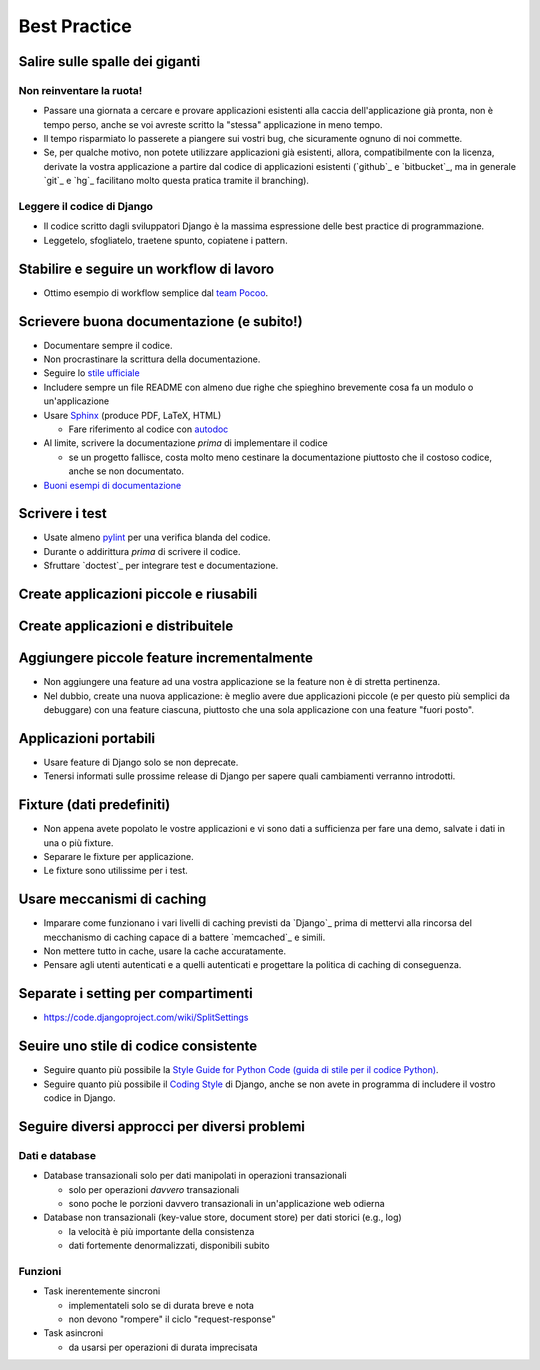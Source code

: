 .. -*- coding: utf-8 -*-

.. _best_practice-index:

=============
Best Practice
=============

.. _best_practice-giants:

Salire sulle spalle dei giganti
===============================

Non reinventare la ruota!
-------------------------
* Passare una giornata a cercare e provare applicazioni esistenti alla
  caccia dell'applicazione già pronta, non è tempo perso, anche se voi
  avreste scritto la "stessa" applicazione in meno tempo.
  
* Il tempo risparmiato lo passerete a piangere sui vostri bug, che
  sicuramente ognuno di noi commette.
  
* Se, per qualche motivo, non potete utilizzare applicazioni già
  esistenti, allora, compatibilmente con la licenza, derivate la
  vostra applicazione a partire dal codice di applicazioni esistenti
  (`github`_ e `bitbucket`_, ma in generale `git`_ e `hg`_ facilitano
  molto questa pratica tramite il branching).

Leggere il codice di Django
---------------------------
* Il codice scritto dagli sviluppatori Django è la massima espressione
  delle best practice di programmazione.
  
* Leggetelo, sfogliatelo, traetene spunto, copiatene i pattern.

.. _best_practice-workflow:

Stabilire e seguire un workflow di lavoro
=========================================
* Ottimo esempio di workflow semplice dal `team Pocoo
  <http://www.pocoo.org/internal/release-management/>`_.

.. _best_practice-doc:

Scrievere buona documentazione (e subito!)
==========================================
* Documentare sempre il codice.
* Non procrastinare la scrittura della documentazione.
* Seguire lo `stile ufficiale
  <https://docs.djangoproject.com/en/1.3/internals/contributing/#documentation-style>`_

* Includere sempre un file README con almeno due righe che spieghino
  brevemente cosa fa un modulo o un'applicazione
* Usare `Sphinx <http://sphinx.pocoo.org/>`_ (produce PDF, LaTeX,
  HTML)

  * Fare riferimento al codice con `autodoc
    <http://sphinx.pocoo.org/tutorial.html#autodoc>`_

* Al limite, scrivere la documentazione *prima* di implementare il codice

  * se un progetto fallisce, costa molto meno cestinare la
    documentazione piuttosto che il costoso codice, anche se non
    documentato.

* `Buoni esempi di documentazione
  <http://sphinx.pocoo.org/examples.html#books-produced-using-sphinx>`_

.. _best_practice-test:

Scrivere i test
===============
* Usate almeno `pylint <http://pypi.python.org/pypi/pylint>`_ per una
  verifica blanda del codice.
* Durante o addirittura *prima* di scrivere il codice.
* Sfruttare `doctest`_ per integrare test e documentazione.

.. seealso::
   :ref:`testing-index`

.. _best_practice-reusable:

Create applicazioni piccole e riusabili
=======================================

.. _best_prctice-distribute:

Create applicazioni e distribuitele
===================================

.. seealso::
   :ref:`applicazioni_riusabili-index`

.. _best_practice-incremental-features:

Aggiungere piccole feature incrementalmente
===========================================
* Non aggiungere una feature ad una vostra applicazione se la feature
  non è di stretta pertinenza.

* Nel dubbio, create una nuova applicazione: è meglio avere due
  applicazioni piccole (e per questo più semplici da debuggare) con
  una feature ciascuna, piuttosto che una sola applicazione con una
  feature "fuori posto".

Applicazioni portabili
======================
* Usare feature di Django solo se non deprecate.
* Tenersi informati sulle prossime release di Django per sapere quali
  cambiamenti verranno introdotti.

Fixture (dati predefiniti)
==========================
* Non appena avete popolato le vostre applicazioni e vi sono dati a
  sufficienza per fare una demo, salvate i dati in una o più fixture.
* Separare le fixture per applicazione.
* Le fixture sono utilissime per i test.


Usare meccanismi di caching
===========================
* Imparare come funzionano i vari livelli di caching previsti da
  `Django`_ prima di mettervi alla rincorsa del mecchanismo di caching
  capace di a battere `memcached`_ e simili.
* Non mettere tutto in cache, usare la cache accuratamente.
* Pensare agli utenti autenticati e a quelli autenticati e progettare
  la politica di caching di conseguenza.


.. _best_practice-split-setting:

Separate i setting per compartimenti
====================================
* https://code.djangoproject.com/wiki/SplitSettings


Seuire uno stile di codice consistente
======================================
* Seguire quanto più possibile la `Style Guide for Python Code (guida
  di stile per il codice Python)
  <http://www.python.org/dev/peps/pep-0008/>`_.
* Seguire quanto più possibile il `Coding Style
  <https://docs.djangoproject.com/en/dev/internals/contributing/writing-code/coding-style/>`_
  di Django, anche se non avete in programma di includere il vostro
  codice in Django.

.. _best_practice-approaches:

Seguire diversi approcci per diversi problemi
=============================================

Dati e database
---------------
* Database transazionali solo per dati manipolati in operazioni
  transazionali

  * solo per operazioni *davvero* transazionali
  * sono poche le porzioni davvero transazionali in un'applicazione
    web odierna


* Database non transazionali (key-value store, document store) per
  dati storici (e.g., log)

  * la velocità è più importante della consistenza
  * dati fortemente denormalizzati, disponibili subito

Funzioni
--------
* Task inerentemente sincroni

  * implementateli solo se di durata breve e nota
  * non devono "rompere" il ciclo "request-response"

* Task asincroni
  
  * da usarsi per operazioni di durata imprecisata

